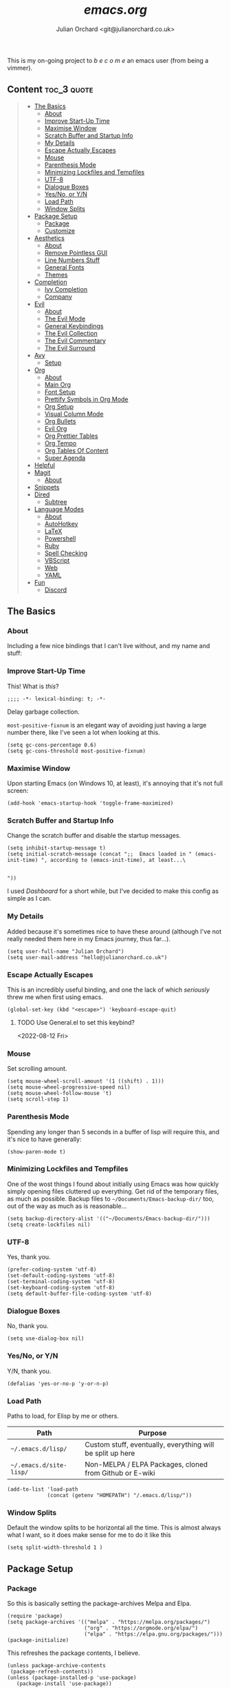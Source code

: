 #+author: Julian Orchard <git@julianorchard.co.uk>
#+title: /emacs.org/
#+description: My literate emacs configuration, mainly for Windows 10 at the moment. 

This is my on-going project to  /b e c o m e/  an emacs user (from being a vimmer).

** Content                                                     :toc_3:quote:
#+BEGIN_QUOTE
  - [[#the-basics][The Basics]]
    - [[#about][About]]
    - [[#improve-start-up-time][Improve Start-Up Time]]
    - [[#maximise-window][Maximise Window]]
    - [[#scratch-buffer-and-startup-info][Scratch Buffer and Startup Info]]
    - [[#my-details][My Details]]
    - [[#escape-actually-escapes][Escape Actually Escapes]]
    - [[#mouse][Mouse]]
    - [[#parenthesis-mode][Parenthesis Mode]]
    - [[#minimizing-lockfiles-and-tempfiles][Minimizing Lockfiles and Tempfiles]]
    - [[#utf-8][UTF-8]]
    - [[#dialogue-boxes][Dialogue Boxes]]
    - [[#yesno-or-yn][Yes/No, or Y/N]]
    - [[#load-path][Load Path]]
    - [[#window-splits][Window Splits]]
  - [[#package-setup][Package Setup]]
    - [[#package][Package]]
    - [[#customize][Customize]]
  - [[#aesthetics][Aesthetics]]
    - [[#about-1][About]]
    - [[#remove-pointless-gui][Remove Pointless GUI]]
    - [[#line-numbers-stuff][Line Numbers Stuff]]
    - [[#general-fonts][General Fonts]]
    - [[#themes][Themes]]
  - [[#completion][Completion]]
    - [[#ivy-completion][Ivy Completion]]
    - [[#company][Company]]
  - [[#evil][Evil]]
    - [[#about-2][About]]
    - [[#the-evil-mode][The Evil Mode]]
    - [[#general-keybindings][General Keybindings]]
    - [[#the-evil-collection][The Evil Collection]]
    - [[#the-evil-commentary][The Evil Commentary]]
    - [[#the-evil-surround][The Evil Surround]]
  - [[#avy][Avy]]
    - [[#setup][Setup]]
  - [[#org][Org]]
    - [[#about-3][About]]
    - [[#main-org][Main Org]]
    - [[#font-setup][Font Setup]]
    - [[#prettify-symbols-in-org-mode][Prettify Symbols in Org Mode]]
    - [[#org-setup][Org Setup]]
    - [[#visual-column-mode][Visual Column Mode]]
    - [[#org-bullets][Org Bullets]]
    - [[#evil-org][Evil Org]]
    - [[#org-prettier-tables][Org Prettier Tables]]
    - [[#org-tempo][Org Tempo]]
    - [[#org-tables-of-content][Org Tables Of Content]]
    - [[#super-agenda][Super Agenda]]
  - [[#helpful][Helpful]]
  - [[#magit][Magit]]
    - [[#about-4][About]]
  - [[#snippets][Snippets]]
  - [[#dired][Dired]]
    - [[#subtree][Subtree]]
  - [[#language-modes][Language Modes]]
    - [[#about-5][About]]
    - [[#autohotkey][AutoHotkey]]
    - [[#latex][LaTeX]]
    - [[#powershell][Powershell]]
    - [[#ruby][Ruby]]
    - [[#spell-checking][Spell Checking]]
    - [[#vbscript][VBScript]]
    - [[#web][Web]]
    - [[#yaml][YAML]]
  - [[#fun][Fun]]
    - [[#discord][Discord]]
#+END_QUOTE

** The Basics
*** About

Including a few nice bindings that I can't live without, and my name and stuff: 

*** Improve Start-Up Time

This! What is /this/?

#+begin_src elisp :tangle ~/.emacs.d/init.el :mkdirp yes
;;;; -*- lexical-binding: t; -*- 
#+end_src

Delay garbage collection.

=most-positive-fixnum= is an elegant way of avoiding just having a large number there, like I've seen a lot when looking at this. 

#+begin_src elisp :tangle ~/.emacs.d/init.el :mkdirp yes
  (setq gc-cons-percentage 0.6)
  (setq gc-cons-threshold most-positive-fixnum)
#+end_src

*** Maximise Window

Upon starting Emacs (on Windows 10, at least), it's annoying that it's not full screen:

#+begin_src elisp :tangle ~/.emacs.d/init.el :mkdirp yes
(add-hook 'emacs-startup-hook 'toggle-frame-maximized)
#+end_src

*** Scratch Buffer and Startup Info

Change the scratch buffer and disable the startup messages.

#+begin_src elisp :tangle ~/.emacs.d/init.el :mkdirp yes
  (setq inhibit-startup-message t)
  (setq initial-scratch-message (concat ";;  Emacs loaded in " (emacs-init-time) ", according to (emacs-init-time), at least...\ 


  "))
#+end_src

I used /Dashboard/ for a short while, but I've decided to make this config as simple as I can.

*** My Details

Added because it's sometimes nice to have these around (although I've not really needed them here in my Emacs journey, thus far...).

#+begin_src elisp :tangle ~/.emacs.d/init.el :mkdirp yes
  (setq user-full-name "Julian Orchard")
  (setq user-mail-address "hello@julianorchard.co.uk")
#+end_src

*** Escape Actually Escapes

This is an incredibly useful binding, and one the lack of which /seriously/ threw me when first using emacs.

#+begin_src elisp :tangle ~/.emacs.d/init.el :mkdirp yes
  (global-set-key (kbd "<escape>") 'keyboard-escape-quit)
#+end_src

**** TODO Use General.el to set this keybind?
<2022-08-12 Fri>

*** Mouse

Set scrolling amount.

#+begin_src elisp :tangle ~/.emacs.d/init.el :mkdirp yes
  (setq mouse-wheel-scroll-amount '(1 ((shift) . 1))) 
  (setq mouse-wheel-progressive-speed nil)
  (setq mouse-wheel-follow-mouse 't)
  (setq scroll-step 1)
#+end_src

*** Parenthesis Mode

Spending any longer than 5 seconds in a buffer of lisp will require this, and it's nice to have generally: 

#+begin_src elisp :tangle ~/.emacs.d/init.el :mkdirp yes
  (show-paren-mode t)
#+end_src

*** Minimizing Lockfiles and Tempfiles

One of the wost things I found about initially using Emacs was how quickly simply opening files cluttered up everything. Get rid of the temporary files, as much as possible. Backup files to =~/Documents/Emacs-backup-dir/= too, out of the way as much as is reasonable...

#+begin_src elisp :tangle ~/.emacs.d/init.el :mkdirp yes
  (setq backup-directory-alist '(("~/Documents/Emacs-backup-dir/")))
  (setq create-lockfiles nil)
#+end_src

*** UTF-8

Yes, thank you.

#+begin_src elisp :tangle ~/.emacs.d/init.el :mkdirp yes
  (prefer-coding-system 'utf-8)
  (set-default-coding-systems 'utf-8)
  (set-terminal-coding-system 'utf-8)
  (set-keyboard-coding-system 'utf-8)
  (setq default-buffer-file-coding-system 'utf-8)
#+end_src

*** Dialogue Boxes

No, thank you.

#+begin_src elisp :tangle ~/.emacs.d/init.el :mkdirp yes
  (setq use-dialog-box nil)
#+end_src

*** Yes/No, or Y/N

Y/N, thank you.

#+begin_src elisp :tangle ~/.emacs.d/init.el :mkdirp yes
  (defalias 'yes-or-no-p 'y-or-n-p)
#+end_src

*** Load Path

Paths to load, for Elisp by me or others.

|-------------------------+------------------------------------------------------------|
| Path                    | Purpose                                                    |
|-------------------------+------------------------------------------------------------|
| =~/.emacs.d/lisp/=      | Custom stuff, eventually, everything will be split up here |
| =~/.emacs.d/site-lisp/= | Non-MELPA / ELPA Packages, cloned from Github or E-wiki    |
|-------------------------+------------------------------------------------------------|

#+begin_src elisp :tangle ~/.emacs.d/init.el :mkdirp yes
  (add-to-list 'load-path
               (concat (getenv "HOMEPATH") "/.emacs.d/lisp/"))
#+end_src

*** Window Splits

Default the window splits to be horizontal all the time. This is almost always what I want, so it does make sense for me to do it like this

#+begin_src elisp :tangle ~/.emacs.d/init.el :mkdirp yes
  (setq split-width-threshold 1 )
#+end_src

** Package Setup
*** Package

So this is basically setting the package-archives Melpa and Elpa.

#+begin_src elisp :tangle ~/.emacs.d/init.el :mkdirp yes
  (require 'package)
  (setq package-archives '(("melpa" . "https://melpa.org/packages/")
                           ("org" . "https://orgmode.org/elpa/")
                           ("elpa" . "https://elpa.gnu.org/packages/")))
  (package-initialize)
#+end_src

This refreshes the package contents, I believe.

#+begin_src elisp :tangle ~/.emacs.d/init.el :mkdirp yes
  (unless package-archive-contents
   (package-refresh-contents))
  (unless (package-installed-p 'use-package)
     (package-install 'use-package))
#+end_src

And now we =require 'use-package=.

#+begin_src elisp :tangle ~/.emacs.d/init.el :mkdirp yes
  (require 'use-package)
  (setq use-package-always-ensure t)
#+end_src

*** Customize

I'm not sure if this really /belongs/ here, but we can move some of the variables set by the =customize= interface to a different file (according to [[https://stackoverflow.com/questions/5052088/what-is-custom-set-variables-and-faces-in-my-emacs][this]], anyway).

#+begin_src elisp :tangle ~/.emacs.d/init.el :mkdirp yes
  (setq custom-file "~/.emacs.d/custom.el")
  (load custom-file)
#+end_src

** Aesthetics
*** About

This part used to be a lot more involved, but I've decided I want to keep things more minimal to actually enjoy /using/ this software more, rather than endlessly making tiny aesthetic changes. I'm therefore planning on using the stock Emacs themes (or very similar), and maybe a light and dark version.

*** Remove Pointless GUI

But first, get rid of the more useless stuff, and mess with the line-numbers (needs work):

#+begin_src elisp :tangle ~/.emacs.d/init.el :mkdirp yes
  (scroll-bar-mode -1)
  (tool-bar-mode -1)
  (tooltip-mode -1)
  (set-fringe-mode 5)
  (menu-bar-mode -1)
  (setq visible-bell t)
#+end_src

*** Line Numbers Stuff

This needs reviewing...

#+begin_src elisp :tangle ~/.emacs.d/init.el :mkdirp yes
  (column-number-mode)
  (setq display-line-numbers-mode t)
  (setq display-line-numbers-type 'relative)
  (dolist (rm-ln-hook '(org-mode-hook
                        term-mode-hook
                        shell-mode-hook
                        treemacs-mode-hook
                        eshell-mode-hook))
    (add-hook rm-ln-hook (lambda () (display-line-numbers-mode))))
#+end_src

**** TODO Get Line Numbering Working
*** General Fonts

I used to use ET Book for some really nice looking Org-documents, especially. However, I've stopped this and now just use Fira (I also use a [[version https://github.com/zwaldowski/Fira/tree/zwaldowski/mod-new/otf][fork]] for the /italicised/ version).

#+begin_src elisp :tangle ~/.emacs.d/init.el :mkdirp yes
  (set-face-attribute 'italic nil :font "Fira Mono" :height 105)
  (set-face-attribute 'default nil :font "Fira Code Retina" :height 110)
#+end_src

I'm not massively attached to this font; I do like it a lot but I don't mind changing it if I decide the fact it doesn't have an italic version officially is a problem. 

*** Themes

I used to use Doom themes. I am now planning on using the default dark and light themes for Emacs. 

+=Ctrl+F1= (for /Tomorrow Night/) and =Ctrl+F2= (for /Solarized/) are used to switch between them (found [[https://emacs.stackexchange.com/questions/45799/keyboard-shortcuts-for-applying-a-theme][here]]).+

This /was/ what I used:

#+begin_src elisp
  (use-package doom-themes
    :init (load-theme 'doom-tomorrow-night t)
    :config
    (global-set-key (kbd "C-<f1>")
                    (lambda () (interactive)
                      (load-theme 'doom-tomorrow-night t)
                      (here/org-font-setup)))
    (global-set-key (kbd "C-<f2>")
                    (lambda () (interactive)
                      (load-theme 'doom-solarized-light t)
                      (here/org-font-setup))))
  (use-package doom-modeline
    :ensure t
    :init (doom-modeline-mode 1)
    :custom ((doom-modeline-height 20)))
  (use-package solaire-mode
    :init (solaire-global-mode +1))
#+end_src

But I do still want /all-the-icons/:

#+begin_src elisp :tangle ~/.emacs.d/init.el :mkdirp yes
  (use-package all-the-icons
    :ensure t)
#+end_src

** Completion
*** Ivy Completion

Completion in the minibuffer.

#+begin_src elisp :tangle ~/.emacs.d/init.el :mkdirp yes
    (use-package ivy
      :diminish
      :bind (("C-s" . swiper)
             :map ivy-minibuffer-map
             ("TAB" . ivy-alt-done)	
             ("C-j" . ivy-next-line)
             ("C-k" . ivy-previous-line)
             :map ivy-switch-buffer-map
             ("C-k" . ivy-previous-line)
             ("C-l" . ivy-done)
             ("C-d" . ivy-switch-buffer-kill)
             :map ivy-reverse-i-search-map
             ("C-k" . ivy-previous-line)
             ("C-d" . ivy-reverse-i-search-kill))
      :config
      (ivy-mode 1))
    (global-set-key (kbd "C-x C-b") 'ivy-switch-buffer)
    (global-set-key (kbd "C-x C-k") 'kill-this-buffer)
#+end_src

**** TODO Ivy completion bindings with General
*** Company

For completion /outside/ the minibuffer.

#+begin_src elisp :tangle ~/.emacs.d/init.el :mkdirp yes
  (use-package company
    :custom
    (company-global-modes '(not shell-mode eaf-mode))
    :config
    (global-company-mode 1))
  ;; (setq company-backends (mapcar #'company-mode/backend-with-yas company-backends)))
#+end_src

** Evil
*** About

The most vital Emacs package for me.

*** The Evil Mode

=use-package= to get Evil mode installed and configured. 

#+begin_src elisp :tangle ~/.emacs.d/init.el :mkdirp yes
  (use-package evil
    :ensure t
    :demand 
    :init
    (setq evil-want-integration t)
    (setq evil-want-keybinding nil)
    (setq evil-want-C-u-scroll t)
    (setq evil-want-C-i-jump nil)
    :config
    (evil-mode 1)
    (setq evil-split-window-below t)
    (setq evil-vsplit-window-right t)
    (evil-global-set-key 'motion "j" 'evil-next-visual-line)
    (evil-global-set-key 'motion "k" 'evil-previous-visual-line)
    (evil-set-initial-state 'messages-buffer-mode 'normal)
    (evil-set-initial-state 'dashboard-mode 'normal))
#+end_src

*** General Keybindings

I'm going to use =general.el= to manage some of these bindings. 

#+begin_src elisp :tangle ~/.emacs.d/init.el :mkdirp yes
  (use-package general
    :ensure t
    :config
    (general-evil-setup t)
    (general-define-key
     :states '(normal visual)
     :prefix "SPC"
     "SPC" 'execute-extended-command
     "r" 'eval-region
     )
    (general-define-key
     :states 'normal
     :prefix "SPC"
     "q" 'evil-quit
     "h" 'evil-window-left
     "j" 'evil-window-down
     "k" 'evil-window-up
     "l" 'evil-window-right
     "b" 'ivy-switch-buffer
     "f" 'find-file-other-window
     "tf" 'org-babel-tangle
     "ts" 'org-time-stamp
     "a" 'org-agenda
     "c" 'org-capture
     "1" 'delete-other-windows
     "0" 'delete-window
     "2" 'split-window-below
     "3" 'split-window-right
     "{" 'shrink-window-horizontally
     "}" 'enlarge-window-horizontally
     "+" 'balance-windows
     ))
#+end_src

**** TODO Spread some General bindings around the config file

*** The Evil Collection

Adds evil-bindings to a wide range of Emacs applications without having to do anything!

#+begin_src elisp :tangle ~/.emacs.d/init.el :mkdirp yes
  (use-package evil-collection
    :after evil
    :config
    (evil-collection-init))
#+end_src

*** The Evil Commentary

Tim Pope's incredible [[https://github.com/tpope/vim-commentary][commentary.vim]], ported to Evil-mode.

#+begin_src elisp :tangle ~/.emacs.d/init.el :mkdirp yes
  (use-package evil-commentary
    :after evil
    :diminish
    :config (evil-commentary-mode +1))
#+end_src

*** The Evil Surround

And another Tpope plugin ported to Emacs (which I don't actually use in Vim too much, but want to start using more often), [[https://github.com/tpope/vim-surround][vim-surround]].

#+begin_src elisp :tangle ~/.emacs.d/init.el :mkdirp yes
(use-package evil-surround
  :ensure t
  :config
  (global-evil-surround-mode 1))
#+end_src

** Avy
*** Setup

This plugin is for jumping to text in the current view. I used a similar plugin in Atom, but never tried vim-easymotion. 

#+begin_src elisp :tangle ~/.emacs.d/init.el :mkdirp yes
(use-package avy
  :ensure t
  :config
  (general-define-key
     :states 'normal
     :prefix "SPC"
     "," 'avy-goto-char))
#+end_src

Not sure if I'll end up using this much right now, but want to try it out. 

** Org
*** About

One of the biggest draws to Emacs, for me, has become Org-mode. 

*** Main Org

This is the main org-mode block.

#+begin_src elisp :tangle ~/.emacs.d/init.el :mkdirp yes
  (use-package org
    :pin org
    :commands (org-capture org-agenda)
    :hook (org-mode . here/org-mode-setup)
    (org-mode . here/org-mode-symbols-setup)
    (org-mode . here/org-capture-workflow)
    :config
    (setq org-ellipsis " ⌄")
    (set-face-underline 'org-ellipsis nil)
    (setq header-line-format " ")
    (setq org-agenda-files
          '("~/OneDrive/org/" "~/config/"))
    (setq org-duration-format (quote h:mm))
    (setq org-hide-emphasis-markers t)
    (setq org-todo-keywords
          '((sequence "TODO(t)" "PEND(p)" "|" "DONE(d)" "CANC(c)")
            (sequence "|" "FIVE(5)" "FOUR(4)" "THRE(3)" "TWO(2)" "ONE(1)")))
    (setq org-priority-faces
          '((?A . (:foreground "red"))
            (?B . (:foreground "orange"))
            (?C . (:foreground "yellow"))))
    (set-face-attribute 'org-quote nil :inherit 'italic))
#+end_src

Note, I do this like [[https://emacs.stackexchange.com/questions/30169/set-org-capture-datetree-write-on-top-of-the-file][this]], because I want to put items at the top of the list.

#+begin_src elisp :tangle ~/.emacs.d/init.el :mkdirp yes
    (defun here/org-capture-workflow ()
      "My org-capture templates."
      (setq org-capture-templates
            '(("w" "Wessex" entry (file+headline "~/OneDrive/org/wessex.org" "Tasklist")
                "* TODO %?" :prepend t)
              ("p" "Personal" entry (file+headline "~/OneDrive/org/personal.org" "Tasklist")
                "* TODO %?" :prepend t))))
#+end_src

*** Font Setup

I started using this setup, below (edited from Davwils /Emacs From Scratch/), but I've subsequently decided upon a more plain configuration (without the Serif fonts I used here):

#+begin_src elisp
  (defun here/org-font-setup ()
    ;; Replace list hyphen with dot
    (font-lock-add-keywords 'org-mode
                            '(("^ *\\([-]\\) "
                               (0 (prog1 () (compose-region (match-beginning 1) (match-end 1) "•"))))))
    ;; Set faces for heading levels
    ;; (dolist (face '((org-document-title . 2.0)
    ;;                 (org-level-1 . 1.4)
    ;;                 (org-level-2 . 1.2)
    ;;                 (org-level-3 . 1.1)
    ;;                 (org-level-4 . 1.1)
    ;;                 (org-level-5 . 1.0)
    ;;                 (org-level-6 . 1.0)
    ;;                 (org-level-7 . 1.0)
    ;;                 (org-level-8 . 1.0)))
    ;;   (set-face-attribute (car face) nil :font "ETBookOT" :weight 'Light :height (cdr face)))

    (dolist (face '((org-document-title . 2.0)
                    (org-level-1 . 1.0)
                    (org-level-2 . 1.0)
                    (org-level-3 . 1.0)
                    (org-level-4 . 1.0)
                    (org-level-5 . 1.0)
                    (org-level-6 . 1.0)
                    (org-level-7 . 1.0)
                    (org-level-8 . 1.0)))
      (set-face-attribute (car face) nil :inherit 'fixed-pitch))

    ;; Ensure that anything that should be fixed-pitch in Org files appears that way
    (set-face-attribute 'org-block nil :foreground nil :inherit 'fixed-pitch)
    (set-face-attribute 'org-table nil :inherit 'fixed-pitch)
    (set-face-attribute 'org-formula nil :inherit 'fixed-pitch)
    (set-face-attribute 'org-code nil :inherit 'fixed-pitch)
    (set-face-attribute 'org-table nil :inherit 'fixed-pitch)
    (set-face-attribute 'org-verbatim nil :inherit 'fixed-pitch)
    (set-face-attribute 'org-special-keyword nil :inherit '(font-lock-comment-face fixed-pitch))
    (set-face-attribute 'org-meta-line nil :inherit '(font-lock-comment-face fixed-pitch))
    (set-face-attribute 'org-checkbox nil :inherit 'fixed-pitch)
    (set-face-attribute 'line-number nil :inherit 'fixed-pitch)
    (set-face-attribute 'line-number-current-line nil :inherit 'fixed-pitch)
    (set-face-attribute 'org-quote nil :inherit 'fixed-pitch :slant 'italic))
#+end_src

*** Prettify Symbols in Org Mode

I found this method on a Reddit post:

#+begin_src elisp
  (add-hook 'org-mode-hook (lambda ()
                             "Prettify Symbols Setup for Org Documents"
                             (push '("[ ]" . "☐") prettify-symbols-alist)
                             ;;etc.
                             ))
#+end_src

But ended up doing so many it's in its own funcion =here/org-mode-symbols-setup=.

#+begin_src elisp :tangle ~/.emacs.d/init.el :mkdirp yes
  (defun here/org-mode-symbols-setup ()
    "Prettify Symbols Setup for Org Documents"
    (push '("[ ]" . "☐") prettify-symbols-alist)
    (push '("[X]" . "☑" ) prettify-symbols-alist)
    (push '("[-]" . "○" ) prettify-symbols-alist)
    (push '("#+BEGIN_SRC" . "→" ) prettify-symbols-alist)
    (push '("#+END_SRC" . "←" ) prettify-symbols-alist)
    (push '("#+begin_src" . "→" ) prettify-symbols-alist)
    (push '("#+end_src" . "←" ) prettify-symbols-alist)
    (push '("#+BEGIN_EXAMPLE" . "e.g. →" ) prettify-symbols-alist)
    (push '("#+END_EXAMPLE" . "←" ) prettify-symbols-alist)
    (push '("#+begin_example" . "e.g. →" ) prettify-symbols-alist)
    (push '("#+end_example" . "←" ) prettify-symbols-alist)
    (push '("#+BEGIN_QUOTE" . "“" ) prettify-symbols-alist)
    (push '("#+END_QUOTE" . "”" ) prettify-symbols-alist)
    (push '("#+begin_quote" . "“" ) prettify-symbols-alist)
    (push '("#+end_quote" . "”" ) prettify-symbols-alist)
    (push '("#+title:" . "⒯") prettify-symbols-alist)
    (push '("#+TITLE:" . "⒯") prettify-symbols-alist)
    (push '("#+options:" . "⌥") prettify-symbols-alist)
    (push '("#+OPTIONS:" . "⌥") prettify-symbols-alist)
    (push '("#+author:" . "⒜") prettify-symbols-alist)
    (push '("#+AUTHOR:" . "⒜") prettify-symbols-alist)
    (push '("#+date:" . "⒟") prettify-symbols-alist)
    (push '("#+DATE:" . "⒟") prettify-symbols-alist)
    (push '("#+description:" . "…") prettify-symbols-alist)
    (push '("#+DESCRIPTION:" . "…") prettify-symbols-alist)
    (push '("#+results:" . " result ⇒ ") prettify-symbols-alist)
    (push '("#+RESULTS:" . " result ⇒ ") prettify-symbols-alist)
    (push '("#+property:" . "∷") prettify-symbols-alist)
    (push '("#+PROPERTY:" . "∷") prettify-symbols-alist)
    (push '("[#A]" . "⬆") prettify-symbols-alist)
    (push '("[#B]" . "■") prettify-symbols-alist)
    (push '("[#C]" . "⬇") prettify-symbols-alist)
    ;; (push '("TODO" . "☐") prettify-symbols-alist)
    ;; (push '("PEND" . "○") prettify-symbols-alist)
    ;; (push '("DONE" . "☑") prettify-symbols-alist)
    ;; (push '("CANC" . "☒") prettify-symbols-alist)
    (prettify-symbols-mode))
#+end_src

*** Org Setup

Including the removal of =variable-line-mode t=.

#+begin_src elisp :tangle ~/.emacs.d/init.el :mkdirp yes
 (defun here/org-mode-setup ()
    (org-indent-mode)
    (visual-line-mode 1))
 #+end_src

*** Visual Column Mode

Centring org-mode docs. 

#+begin_src elisp :tangle ~/.emacs.d/init.el :mkdirp yes
  (defun here/org-mode-visual-fill ()
    (setq visual-fill-column-width 100
          visual-fill-column-center-text t)
    (visual-fill-column-mode 1))
 (use-package visual-fill-column
    :hook (org-mode . here/org-mode-visual-fill))
 #+end_src

*** Org Bullets

Better bullet points and indentation.

#+begin_src elisp :tangle ~/.emacs.d/init.el :mkdirp yes
  (use-package org-bullets
    :hook (org-mode . org-bullets-mode)
    :custom
    ;; (org-bullets-bullet-list '("◉" "○" "●" "○" "●" "○" "●")))
    ;; (org-bullets-bullet-list '("\u200b" " " "◉" "-")))
   (org-bullets-bullet-list '("●" "○")))

 #+end_src
 
*** Evil Org

Evil stuff for org specifically.

#+begin_src elisp :tangle ~/.emacs.d/init.el :mkdirp yes
  (use-package evil-org
    :ensure t
    :after org
    :hook (org-mode . (lambda () evil-org-mode))
    :config
    (require 'evil-org-agenda)
    (evil-org-agenda-set-keys))
 #+end_src

*** Org Prettier Tables

Prettier Org tables, please (they're lovely by default, but this makes them even nicer.

#+begin_src elisp :tangle ~/.emacs.d/init.el :mkdirp yes
  ;; (progn
  ;;   (add-to-list 'load-path "~/.emacs.d/site-lisp")
  ;;   (require 'org-pretty-table)
  ;;   (add-hook 'org-mode-hook (lambda () (org-pretty-table-mode))))
 #+end_src

*** Org Tempo

This allows you to use =<s= to quickly insert a block of script, or =<q= to quickly insert a quote.

#+begin_src elisp :tangle ~/.emacs.d/init.el :mkdirp yes
  (require 'org-tempo)
#+end_src

*** Org Tables Of Content

This is a really nice plugin (that I mainly use for /this very project/) that generates a nice table of contents on the saving of the document. The following is /basically/ taken from the [[https://github.com/snosov1/toc-org][repo]], but it works so I'm happy (and I don't want/need to use it with Markdown).

#+begin_src elisp :tangle ~/.emacs.d/init.el :mkdirp yes
  (use-package toc-org
    :config
    (add-hook 'org-mode-hook 'toc-org-mode))
#+end_src

*** Super Agenda

Not using this /yet/. 

#+begin_src elisp
  (use-package org-super-agenda
    :config
    (let ((org-super-agenda-groups
           '((:name "Today"
                    :time-grid t
                    :todo "TODAY")
             (:name "This Week"
                    :time-grid t
                    :todo "THIS WEEK")
             (:name "Important"
                    ;; Don't need this yet, but:
                    ;; :and (:tag "bills" :tag "another_important_tag")
                    :priority "A")
             (:todo "PENDING" :order 8))))
      (org-agenda nil "a")))
#+end_src

** Helpful

This is a todo, really. Taken from Daviwils dotfiles.

#+begin_src elisp :tangle ~/.emacs.d/init.el :mkdirp yes
  (use-package helpful
    :custom
    (counsel-describe-function-function #'helpful-callable)
    (counsel-describe-variable-function #'helpful-variable)
    :bind
    ([remap describe-function] . counsel-describe-function)
    ([remap describe-command] . helpful-command)
    ([remap describe-variable] . counsel-describe-variable)
    ([remap describe-key] . helpful-key))
  #+end_src

** Magit
*** About

+I need to get this working with my SSH key.+ I'm not using this at the moment, so leaving it commented for a moment. I /will/ make use of it in the future, but it's not a priority.

#+begin_src elisp :tangle ~/.emacs.d/init.el :mkdirp yes
  ;; (use-package magit
  ;;   :ensure t
  ;;   :defer 5
  ;;   :commands magit-status
  ;;   :custom
  ;;   (magit-display-buffer-function #'magit-display-buffer-same-window-except-diff-v1))
#+end_src

**** TODO [#C] Get Magit working
<2022-09-02 Fri>

** Snippets

This is one of the things I'd like to get working most of all.

#+begin_src elisp :tangle ~/.emacs.d/init.el :mkdirp yes
  (use-package yasnippet
    :custom
    (setq yas-snippet-dirs)
    :init
    (use-package yasnippet-snippets :after yasnippet))
#+end_src

** Dired
*** Subtree 

[[https://xenodium.com/drill-down-emacs-dired-with-dired-subtree/][Drill down Emacs dired with dired-subtree]], a fairly useful addition to Dired. 

#+begin_src elisp :tangle ~/.emacs.d/init.el :mkdirp yes
  (use-package dired-subtree :ensure t
    :after dired
    :config
    (bind-key "<tab>" #'dired-subtree-toggle dired-mode-map)
    (bind-key "<backtab>" #'dired-subtree-cycle dired-mode-map))
#+end_src

** Language Modes
*** About

Some language-specific stuff, which modes to pick, etc.

*** AutoHotkey

#+begin_src elisp :tangle ~/.emacs.d/init.el :mkdirp yes
  (use-package ahk-mode
    :config
    (add-to-list 'auto-mode-alist
                 '("\\.ahk" . ahk-mode)))
#+end_src

*** LaTeX

Or should I say XeLaTeX!? (Use XeLaTeX by default export.

#+begin_src elisp :tangle ~/.emacs.d/init.el :mkdirp yes
  (setq latex-run-command "xelatex")
#+end_src

This extremely helpful [[https://emacs.stackexchange.com/questions/169/how-do-i-reload-a-file-in-a-buffer][Stack Overflow User]] makes my workflow nicer with LaTeX.

#+begin_src elisp :tangle ~/.emacs.d/init.el :mkdirp yes
  (defun here/revert-buffer-no-confirm ()
    "Revert buffer without confirmation."
    (interactive)
    (revert-buffer :ignore-auto :noconfirm))

  (global-set-key (kbd "C-c C-1") 'here/revert-buffer-no-confirm)
#+end_src

And this allows the PDF document to refresh without confirmation... again, from [[https://stackoverflow.com/questions/42330517/force-docview-mode-to-show-updated-file-without-confirmation][Stack Overflow]]!

#+begin_src elisp :tangle ~/.emacs.d/init.el :mkdirp yes
  (setq revert-without-query '(".pdf"))
#+end_src

*** Powershell

#+begin_src elisp :tangle ~/.emacs.d/init.el :mkdirp yes
  (use-package powershell
    :config
    (add-to-list 'auto-mode-alist
                 '("\\.ps1" . powershell)))
#+end_src

*** Ruby

#+begin_src elisp :tangle ~/.emacs.d/init.el :mkdirp yes
    (add-to-list 'auto-mode-alist
                 '("\\.\\(?:cap\\|gemspec\\|irbrc\\|gemrc\\|rake\\|rb\\|ru\\|thor\\)\\'" . ruby-mode))
    (add-to-list 'auto-mode-alist
                 '("\\(?:Brewfile\\|Capfile\\|Gemfile\\(?:\\.[a-zA-Z0-9._-]+\\)?\\|[rR]akefile\\)\\'" . ruby-mode))
#+end_src

*** Spell Checking

#+begin_src elisp
  (require 'ispell)
  (setq ispell-program-name "c:/Users/jorchard/aspell/aspell.exe")
  (setq ispell-local-dictionary "en_GB")
  (setq mail-user-agent 'message-user-agent)
  (require 'message-outlook)
#+end_src

*** VBScript

TODO, or not to bother... potentially not worth looking at.

#+begin_src elisp :tangle ~/.emacs.d/init.el :mkdirp yes
  (setq auto-mode-alist
        (append '(("\\.\\(vbs\\|wsf\\)$" . vbscript-mode))
                auto-mode-alist))
#+end_src

*** Web

A general mode for web-development stuff.

#+begin_src elisp :tangle ~/.emacs.d/init.el :mkdirp yes
  (use-package web-mode
    :mode
    (("\\.tpl\\.php\\'" . web-mode)
     ("\\.erb\\'" . web-mode)))
#+end_src

*** YAML

#+begin_src elisp :tangle ~/.emacs.d/init.el :mkdirp yes
  (use-package yaml-mode)
#+end_src

** Fun
*** Discord

Tell /everyone/ on Discord you use Emacs (otherwise what's the point in using it at all)?!

#+begin_src elisp :tangle ~/.emacs.d/init.el :mkdirp yes
    (if (and (eq system-type 'windows-nt)
             (equal user-login-name "julia"))
        (use-package elcord
          :config
          (elcord-mode 1)))
#+end_src

Initially, I wanted to do this by testing to see if =discord= is an executable on the system, but I can't get that working with Windows easily (and on my work machine I can't do certain things) so in the end I just check if the username is /julia/, which is my home PC username (it was automatically shortened from my email when I logged into the PC with a Microsoft account).
